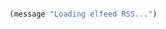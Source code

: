 #+BEGIN_COMMENT
## ======================================================================
## @license Copyright 2016-2025 Pierre Schebath
## ---------------------
## 
## @brief This file has been written by Pierre Etienne Charles Schebath Cazoulat.
## 
## This source code, its related data and algorithms are Pierre Schebath
## Proprietary Information and shall be protected in strict confidence by
## the party who receives it.  It shall not be disclosed nor copied nor
## duplicated in whole or in part to any third party without Pierre Schebath
## written prior permission.
## ======================================================================
## core.org for revolution in ~/.emacs.d/revolution/
## @description: 
## 
## Started on  Wed Jun  4 01:45:31 2025 @author Glider
## Last update Thu Jun  5 22:18:52 2025 @author Glider
## ======================================================================
#+END_COMMENT


#+NAME: elfeed_init()
#+BEGIN_SRC emacs-lisp

(message "Loading elfeed RSS...")

#+END_SRC

#+CALL: elfeed_init()
